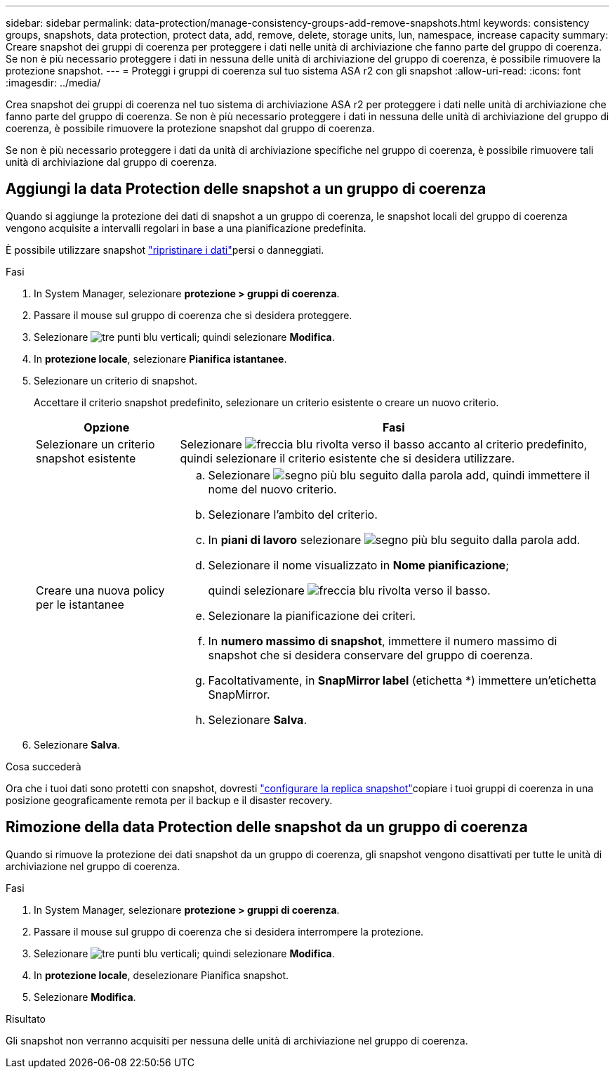 ---
sidebar: sidebar 
permalink: data-protection/manage-consistency-groups-add-remove-snapshots.html 
keywords: consistency groups, snapshots, data protection, protect data, add, remove, delete, storage units, lun, namespace, increase capacity 
summary: Creare snapshot dei gruppi di coerenza per proteggere i dati nelle unità di archiviazione che fanno parte del gruppo di coerenza.  Se non è più necessario proteggere i dati in nessuna delle unità di archiviazione del gruppo di coerenza, è possibile rimuovere la protezione snapshot. 
---
= Proteggi i gruppi di coerenza sul tuo sistema ASA r2 con gli snapshot
:allow-uri-read: 
:icons: font
:imagesdir: ../media/


[role="lead"]
Crea snapshot dei gruppi di coerenza nel tuo sistema di archiviazione ASA r2 per proteggere i dati nelle unità di archiviazione che fanno parte del gruppo di coerenza.  Se non è più necessario proteggere i dati in nessuna delle unità di archiviazione del gruppo di coerenza, è possibile rimuovere la protezione snapshot dal gruppo di coerenza.

Se non è più necessario proteggere i dati da unità di archiviazione specifiche nel gruppo di coerenza, è possibile rimuovere tali unità di archiviazione dal gruppo di coerenza.



== Aggiungi la data Protection delle snapshot a un gruppo di coerenza

Quando si aggiunge la protezione dei dati di snapshot a un gruppo di coerenza, le snapshot locali del gruppo di coerenza vengono acquisite a intervalli regolari in base a una pianificazione predefinita.

È possibile utilizzare snapshot link:restore-data.html["ripristinare i dati"]persi o danneggiati.

.Fasi
. In System Manager, selezionare *protezione > gruppi di coerenza*.
. Passare il mouse sul gruppo di coerenza che si desidera proteggere.
. Selezionare image:icon_kabob.gif["tre punti blu verticali"]; quindi selezionare *Modifica*.
. In *protezione locale*, selezionare *Pianifica istantanee*.
. Selezionare un criterio di snapshot.
+
Accettare il criterio snapshot predefinito, selezionare un criterio esistente o creare un nuovo criterio.

+
[cols="2,6a"]
|===
| Opzione | Fasi 


| Selezionare un criterio snapshot esistente  a| 
Selezionare image:icon_dropdown_arrow.gif["freccia blu rivolta verso il basso"] accanto al criterio predefinito, quindi selezionare il criterio esistente che si desidera utilizzare.



| Creare una nuova policy per le istantanee  a| 
.. Selezionare image:icon_add.gif["segno più blu seguito dalla parola add"], quindi immettere il nome del nuovo criterio.
.. Selezionare l'ambito del criterio.
.. In *piani di lavoro* selezionare image:icon_add.gif["segno più blu seguito dalla parola add"].
.. Selezionare il nome visualizzato in *Nome pianificazione*;
+
quindi selezionare image:icon_dropdown_arrow.gif["freccia blu rivolta verso il basso"].

.. Selezionare la pianificazione dei criteri.
.. In *numero massimo di snapshot*, immettere il numero massimo di snapshot che si desidera conservare del gruppo di coerenza.
.. Facoltativamente, in *SnapMirror label* (etichetta *) immettere un'etichetta SnapMirror.
.. Selezionare *Salva*.


|===
. Selezionare *Salva*.


.Cosa succederà
Ora che i tuoi dati sono protetti con snapshot, dovresti link:../secure-data/encrypt-data-at-rest.html["configurare la replica snapshot"]copiare i tuoi gruppi di coerenza in una posizione geograficamente remota per il backup e il disaster recovery.



== Rimozione della data Protection delle snapshot da un gruppo di coerenza

Quando si rimuove la protezione dei dati snapshot da un gruppo di coerenza, gli snapshot vengono disattivati per tutte le unità di archiviazione nel gruppo di coerenza.

.Fasi
. In System Manager, selezionare *protezione > gruppi di coerenza*.
. Passare il mouse sul gruppo di coerenza che si desidera interrompere la protezione.
. Selezionare image:icon_kabob.gif["tre punti blu verticali"]; quindi selezionare *Modifica*.
. In *protezione locale*, deselezionare Pianifica snapshot.
. Selezionare *Modifica*.


.Risultato
Gli snapshot non verranno acquisiti per nessuna delle unità di archiviazione nel gruppo di coerenza.
